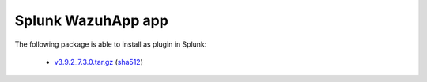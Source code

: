 .. Copyright (C) 2019 Wazuh, Inc.
 
.. _splunk_index:
 
Splunk WazuhApp app
===================

The following package is able to install as plugin in Splunk: 

    - `v3.9.2_7.3.0.tar.gz <https://packages.wazuh.com/3.x/splunkapp/v3.9.2_7.3.0.tar.gz>`_ (`sha512 <https://packages.wazuh.com/3.x/checksums/3.9.2/v3.9.2_7.3.0.tar.gz.sha512>`__)